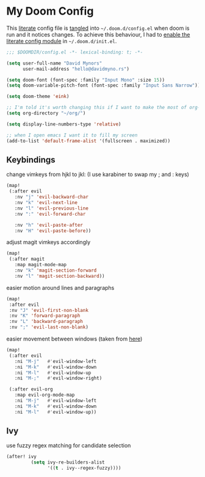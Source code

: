 * My Doom Config
    This [[https://en.wikipedia.org/wiki/Literate_programming][literate]] config file is [[https://orgmode.org/manual/Extracting-source-code.html][tangled]] into =~/.doom.d/config.el= when doom is
    run and it notices changes. To achieve this behaviour, I had to [[https://github.com/idmyn/dotfiles/commit/42ea6a64575565c1e9c9807e359d80161ab8fb91][enable the
    literate config module]] in =~/.doom.d/init.el=.

#+BEGIN_SRC emacs-lisp
;;; $DOOMDIR/config.el -*- lexical-binding: t; -*-

(setq user-full-name "David Mynors"
      user-mail-address "hello@davidmyno.rs")

(setq doom-font (font-spec :family "Input Mono" :size 15))
(setq doom-variable-pitch-font (font-spec :family "Input Sans Narrow"))

(setq doom-theme 'eink)

;; I'm told it's worth changing this if I want to make the most of org-mode
(setq org-directory "~/org/")

(setq display-line-numbers-type 'relative)

;; when I open emacs I want it to fill my screen
(add-to-list 'default-frame-alist '(fullscreen . maximized))
#+END_SRC

** Keybindings
change vimkeys from hjkl to jkl: (I use karabiner to swap my ; and : keys)
#+BEGIN_SRC emacs-lisp
(map!
 (:after evil
   :nv "j" 'evil-backward-char
   :nv "k" 'evil-next-line
   :nv "l" 'evil-previous-line
   :nv ":" 'evil-forward-char

   :nv "h" 'evil-paste-after
   :nv "H" 'evil-paste-before))
#+END_SRC
adjust magit vimkeys accordingly
#+BEGIN_SRC emacs-lisp
(map!
 (:after magit
   :map magit-mode-map
   :nv "k" 'magit-section-forward
   :nv "l" 'magit-section-backward))
#+END_SRC
easier motion around lines and paragraphs
#+BEGIN_SRC emacs-lisp
(map!
 :after evil
 :nv "J" 'evil-first-non-blank
 :nv "K" 'forward-paragraph
 :nv "L" 'backward-paragraph
 :nv ";" 'evil-last-non-blank)
#+END_SRC
easier movement between windows (taken from [[https://github.com/Brettm12345/doom-emacs-literate-config/blob/master/config.org#easy-window-navigation][here]])
#+BEGIN_SRC emacs-lisp
(map!
 (:after evil
   :ni "M-j"   #'evil-window-left
   :ni "M-k"   #'evil-window-down
   :ni "M-l"   #'evil-window-up
   :ni "M-;"   #'evil-window-right)

 (:after evil-org
   :map evil-org-mode-map
   :ni "M-j"   #'evil-window-left
   :ni "M-k"   #'evil-window-down
   :ni "M-l"   #'evil-window-up))
#+END_SRC

** Ivy
use fuzzy regex matching for candidate selection
#+BEGIN_SRC emacs-lisp
(after! ivy
         (setq ivy-re-builders-alist
               '((t . ivy--regex-fuzzy))))
#+END_SRC
